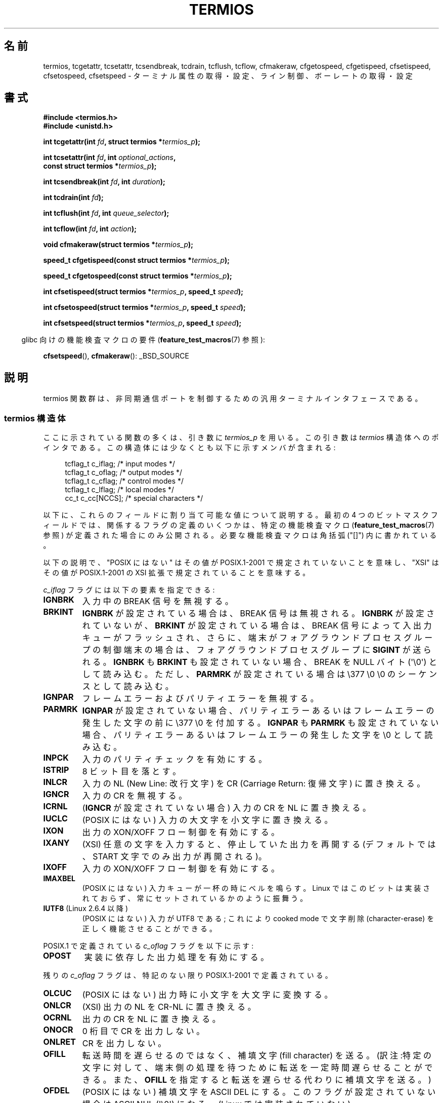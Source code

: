 .\" Hey Emacs! This file is -*- nroff -*- source.
.\"
.\" Copyright (c) 1993 Michael Haardt
.\" (michael@moria.de)
.\" Fri Apr  2 11:32:09 MET DST 1993
.\"
.\" This is free documentation; you can redistribute it and/or
.\" modify it under the terms of the GNU General Public License as
.\" published by the Free Software Foundation; either version 2 of
.\" the License, or (at your option) any later version.
.\"
.\" The GNU General Public License's references to "object code"
.\" and "executables" are to be interpreted as the output of any
.\" document formatting or typesetting system, including
.\" intermediate and printed output.
.\"
.\" This manual is distributed in the hope that it will be useful,
.\" but WITHOUT ANY WARRANTY; without even the implied warranty of
.\" MERCHANTABILITY or FITNESS FOR A PARTICULAR PURPOSE.  See the
.\" GNU General Public License for more details.
.\"
.\" You should have received a copy of the GNU General Public
.\" License along with this manual; if not, write to the Free
.\" Software Foundation, Inc., 59 Temple Place, Suite 330, Boston, MA 02111,
.\" USA.
.\"
.\" Modified 1993-07-24 by Rik Faith <faith@cs.unc.edu>
.\" Modified 1995-02-25 by Jim Van Zandt <jrv@vanzandt.mv.com>
.\" Modified 1995-09-02 by Jim Van Zandt <jrv@vanzandt.mv.com>
.\" moved to man3, aeb, 950919
.\" Modified 2001-09-22 by Michael Kerrisk <mtk.manpages@gmail.com>
.\" Modified 2001-12-17, aeb
.\" Modified 2004-10-31, aeb
.\" 2006-12-28, mtk:
.\"     Added .SS headers to give some structure to this page; and a
.\"     small amount of reordering.
.\"     Added a section on canonical and noncanonical mode.
.\"     Enhanced the discussion of "raw" mode for cfmakeraw().
.\"     Document CMSPAR.
.\"
.\"*******************************************************************
.\"
.\" This file was generated with po4a. Translate the source file.
.\"
.\"*******************************************************************
.TH TERMIOS 3 2011\-09\-08 Linux "Linux Programmer's Manual"
.SH 名前
termios, tcgetattr, tcsetattr, tcsendbreak, tcdrain, tcflush, tcflow,
cfmakeraw, cfgetospeed, cfgetispeed, cfsetispeed, cfsetospeed, cfsetspeed \-
ターミナル属性の取得・設定、ライン制御、ボーレートの取得・設定
.SH 書式
.nf
\fB#include <termios.h>\fP
.br
\fB#include <unistd.h>\fP
.sp
\fBint tcgetattr(int \fP\fIfd\fP\fB, struct termios *\fP\fItermios_p\fP\fB);\fP
.sp
\fBint tcsetattr(int \fP\fIfd\fP\fB, int \fP\fIoptional_actions\fP\fB,\fP
\fB              const struct termios *\fP\fItermios_p\fP\fB);\fP
.sp
\fBint tcsendbreak(int \fP\fIfd\fP\fB, int \fP\fIduration\fP\fB);\fP
.sp
\fBint tcdrain(int \fP\fIfd\fP\fB);\fP
.sp
\fBint tcflush(int \fP\fIfd\fP\fB, int \fP\fIqueue_selector\fP\fB);\fP
.sp
\fBint tcflow(int \fP\fIfd\fP\fB, int \fP\fIaction\fP\fB);\fP
.sp
\fBvoid cfmakeraw(struct termios *\fP\fItermios_p\fP\fB);\fP
.sp
\fBspeed_t cfgetispeed(const struct termios *\fP\fItermios_p\fP\fB);\fP
.sp
\fBspeed_t cfgetospeed(const struct termios *\fP\fItermios_p\fP\fB);\fP
.sp
\fBint cfsetispeed(struct termios *\fP\fItermios_p\fP\fB, speed_t \fP\fIspeed\fP\fB);\fP
.sp
\fBint cfsetospeed(struct termios *\fP\fItermios_p\fP\fB, speed_t \fP\fIspeed\fP\fB);\fP
.sp
\fBint cfsetspeed(struct termios *\fP\fItermios_p\fP\fB, speed_t \fP\fIspeed\fP\fB);\fP
.fi
.sp
.in -4n
glibc 向けの機能検査マクロの要件 (\fBfeature_test_macros\fP(7)  参照):
.in
.sp
\fBcfsetspeed\fP(), \fBcfmakeraw\fP(): _BSD_SOURCE
.SH 説明
termios 関数群は、非同期通信ポートを制御するための汎用 ターミナルインタフェースである。
.SS "termios 構造体"
.LP
ここに示されている関数の多くは、引き数に \fItermios_p\fP を用いる。 この引き数は \fItermios\fP 構造体へのポインタである。
この構造体には少なくとも以下に示すメンバが含まれる:
.sp
.in +4n
.nf
tcflag_t c_iflag;      /* input modes */
tcflag_t c_oflag;      /* output modes */
tcflag_t c_cflag;      /* control modes */
tcflag_t c_lflag;      /* local modes */
cc_t     c_cc[NCCS];   /* special characters */
.fi
.in
.PP
以下に、これらのフィールドに割り当て可能な値について説明する。 最初の 4 つのビットマスクフィールドでは、
関係するフラグの定義のいくつかは、特定の機能検査マクロ (\fBfeature_test_macros\fP(7)  参照)
が定義された場合にのみ公開される。 必要な機能検査マクロは角括弧 ("[]") 内に書かれている。
.PP
以下の説明で、 "POSIX にはない" は その値が POSIX.1\-2001 で規定されていないことを意味し、 "XSI" はその値が
POSIX.1\-2001 の XSI 拡張で 規定されていることを意味する。
.PP
\fIc_iflag\fP フラグには以下の要素を指定できる:
.TP 
\fBIGNBRK\fP
入力中の BREAK 信号を無視する。
.TP 
\fBBRKINT\fP
\fBIGNBRK\fP が設定されている場合は、BREAK 信号は無視される。 \fBIGNBRK\fP が設定されていないが、\fBBRKINT\fP
が設定されている場合は、 BREAK 信号によって入出力キューがフラッシュされ、 さらに、端末がフォアグラウンドプロセスグループの制御端末の場合は、
フォアグラウンドプロセスグループに \fBSIGINT\fP が送られる。 \fBIGNBRK\fP も \fBBRKINT\fP も設定されていない場合、 BREAK
を NULL バイト (\(aq\e0\(aq) として読み込む。 ただし、\fBPARMRK\fP が設定されている場合は \e377 \e0 \e0
のシーケンスとして 読み込む。
.TP 
\fBIGNPAR\fP
フレームエラーおよびパリティエラーを無視する。
.TP 
\fBPARMRK\fP
\fBIGNPAR\fP が設定されていない場合、パリティエラーあるいはフレームエラー の発生した文字の前に \e377 \e0
を付加する。\fBIGNPAR\fP も \fBPARMRK\fP も 設定されていない場合、パリティエラーあるいはフレームエラーの発生した文字を \e0
として読み込む。
.TP 
\fBINPCK\fP
入力のパリティチェックを有効にする。
.TP 
\fBISTRIP\fP
8 ビット目を落とす。
.TP 
\fBINLCR\fP
入力の NL (New Line: 改行文字) を CR (Carriage Return: 復帰文字) に 置き換える。
.TP 
\fBIGNCR\fP
入力の CR を無視する。
.TP 
\fBICRNL\fP
(\fBIGNCR\fP が設定されていない場合) 入力の CR を NL に置き換える。
.TP 
\fBIUCLC\fP
(POSIX にはない) 入力の大文字を小文字に置き換える。
.TP 
\fBIXON\fP
出力の XON/XOFF フロー制御を有効にする。
.TP 
\fBIXANY\fP
(XSI) 任意の文字を入力すると、停止していた出力を再開する (デフォルトでは、START 文字でのみ出力が再開される)。
.TP 
\fBIXOFF\fP
入力の XON/XOFF フロー制御を有効にする。
.TP 
\fBIMAXBEL\fP
(POSIX にはない) 入力キューが一杯の時にベルを鳴らす。 Linux ではこのビットは実装されておらず、 常にセットされているかのように振舞う。
.TP 
\fBIUTF8\fP (Linux 2.6.4 以降)
(POSIX にはない) 入力が UTF8 である; これにより cooked mode で文字削除 (character\-erase) を
正しく機能させることができる。
.PP
POSIX.1 で定義されている \fIc_oflag\fP フラグを以下に示す:
.TP 
\fBOPOST\fP
実装に依存した出力処理を有効にする。
.PP
残りの \fIc_oflag\fP フラグは、特記のない限り POSIX.1\-2001 で定義されている。
.TP 
\fBOLCUC\fP
(POSIX にはない) 出力時に小文字を大文字に変換する。
.TP 
\fBONLCR\fP
(XSI) 出力の NL を CR\-NL に置き換える。
.TP 
\fBOCRNL\fP
出力の CR を NL に置き換える。
.TP 
\fBONOCR\fP
0 桁目で CR を出力しない。
.TP 
\fBONLRET\fP
CR を出力しない。
.TP 
\fBOFILL\fP
転送時間を遅らせるのではなく、補填文字 (fill character) を送る。 (訳注:特定の文字に対して、端末側の処理を待つために転送を一定時間
遅らせることができる。また、 \fBOFILL\fP を指定すると 転送を遅らせる代わりに補填文字を送る。)
.TP 
\fBOFDEL\fP
(POSIX にはない) 補填文字を ASCII DEL にする。 このフラグが設定されていない場合は ASCII NUL (\(aq\e0\(aq)
になる。 (Linux では実装されていない)
.TP 
\fBNLDLY\fP
NL の遅延を設定する。値は \fBNL0\fP (遅延なし) および \fBNL1\fP である。 [\fB_BSD_SOURCE\fP か
\fB_SVID_SOURCE\fP か \fB_XOPEN_SOURCE\fP が必要]
.TP 
\fBCRDLY\fP
CR の遅延を設定する。値は \fBCR0\fP (遅延なし), \fBCR1\fP, \fBCR2\fP,\fBCR3\fP である。 [\fB_BSD_SOURCE\fP か
\fB_SVID_SOURCE\fP か \fB_XOPEN_SOURCE\fP が必要]
.TP 
\fBTABDLY\fP
水平タブ (horizontal tab) の遅延を設定する。 値は \fBTAB0\fP (遅延なし), \fBTAB1\fP, \fBTAB2\fP, \fBTAB3\fP
(\fBXTABS\fP) である。 [\fB_BSD_SOURCE\fP か \fB_SVID_SOURCE\fP か \fB_XOPEN_SOURCE\fP が必要]
XTAB3 (これは XTABS と同じである) の値はタブをスペース何個に変換するかを示す (タブは 8 桁毎に止まる)。
.TP 
\fBBSDLY\fP
後退 (backspace) の遅延を設定する。 値は \fBBS0\fP (遅延なし) あるいは \fBBS1\fP である。 (実装されたことはない)
[\fB_BSD_SOURCE\fP か \fB_SVID_SOURCE\fP か \fB_XOPEN_SOURCE\fP が必要]
.TP 
\fBVTDLY\fP
垂直タブ (vertical tab) の遅延を設定する。 値は \fBVT0\fP (遅延なし) あるいは \fBVT1\fP である。
.TP 
\fBFFDLY\fP
頁送り (form feed) の遅延を設定する。 値は \fBFF0\fP (遅延なし) あるいは \fBFF1\fP である。 [\fB_BSD_SOURCE\fP
か \fB_SVID_SOURCE\fP か \fB_XOPEN_SOURCE\fP が必要]
.PP
\fIc_cflag\fP フラグは以下の通り:
.TP 
\fBCBAUD\fP
(POSIX にはない) ボーレートマスク (4+1 ビット)。 [\fB_BSD_SOURCE\fP か \fB_SVID_SOURCE\fP が必要]
.TP 
\fBCBAUDEX\fP
(POSIX にはない) 追加のボーレートマスク (1 ビット)。 \fBCBAUD\fP に含まれている。 [\fB_BSD_SOURCE\fP か
\fB_SVID_SOURCE\fP が必要]
.sp
(POSIX では、 \fItermios\fP 構造体に格納されたボーレートは正確なものではなく、 ボーレートを操作するために
\fBcfgetispeed\fP()  と \fBcfsetispeed\fP()  が提供されている。 \fIc_cflag\fP 内の \fBCBAUD\fP
で選択されたビットを使うシステムもあれば、 \fIsg_ispeed\fP や \fIsg_ospeed\fP といった独立したフィールドを使うものもある。)
.TP 
\fBCSIZE\fP
文字サイズを設定する。 値は \fBCS5\fP, \fBCS6\fP, \fBCS7\fP, \fBCS8\fP である。
.TP 
\fBCSTOPB\fP
ストップビットを 1 ではなく 2 にする。
.TP 
\fBCREAD\fP
受信を有効にする。
.TP 
\fBPARENB\fP
出力にパリティを付加し、入力のパリティチェックを行う。
.TP 
\fBPARODD\fP
設定されると、入力および出力に対するパリティが奇数パリティとなる。 設定されない場合、偶数パリティが使用される。
.TP 
\fBHUPCL\fP
最後のプロセスがデバイスをクローズした後、モデムの制御線を low にする (切断する)。
.TP 
\fBCLOCAL\fP
モデムの制御線を無視する。
.TP 
\fBLOBLK\fP
(POSIX にはない) 現在のシェル層以外からの出力を抑制する。
 \fBshl\fP (シェル層) で用いられる。(Linux では実装されていない)
.TP 
\fBCIBAUD\fP
(POSIX にはない) 入力速度のマスク。 \fBCIBAUD\fP ビットのための値は \fBCBAUD\fP ビットのための値と同じであり、 左に
\fBIBSHIFT\fP ビットシフトしたものである。 [\fB_BSD_SOURCE\fP か \fB_SVID_SOURCE\fP が必要] (Linux
では実装されていない)
.TP 
\fBCMSPAR\fP
(POSIX にはない)  (一部のシリアルデバイスでサポートされている)  「スティック (stick)」パリティ (マーク/スペース
パリティ)を使用する。 \fBPARODD\fP が設定された場合パリティビットは常に 1 となり、 設定されない場合は常に 0 となる。
[\fB_BSD_SOURCE\fP か \fB_SVID_SOURCE\fP が必要]
.TP 
\fBCRTSCTS\fP
(POSIX にはない) RTS/CTS (ハードウェア) フロー制御を有効にする。 [\fB_BSD_SOURCE\fP か \fB_SVID_SOURCE\fP
が必要]
.PP
\fIc_lflag\fP フラグは以下の通り:
.TP 
\fBISIG\fP
INTR, QUIT, SUSP, DSUSP の文字を受信した時、対応するシグナルを 発生させる。
.TP 
\fBICANON\fP
カノニカルモードを有効にする (下記参照)。
.TP 
\fBXCASE\fP
.\" glibc is probably now wrong to allow
.\" Define
.\" .B _XOPEN_SOURCE
.\" to expose
.\" .BR XCASE .
(POSIX にはない; Linux では対応していない)  \fBICANON\fP が同時に設定された場合、端末は大文字のみが有効である。
入力された文字は \e が付いた文字を除いて小文字に変換される。 出力時は、大文字の前に \e が付き、小文字は大文字に変換される。
[\fB_BSD_SOURCE\fP が \fB_SVID_SOURCE\fP か \fB_XOPEN_SOURCE\fP が必要]
.TP 
\fBECHO\fP
入力された文字をエコーする。
.TP 
\fBECHOE\fP
\fBICANON\fP も同時に設定された場合、ERASE 文字は前の文字を削除し、 WERASE 文字は前の単語を削除する。
.TP 
\fBECHOK\fP
\fBICANON\fP も同時に設定された場合、KILL 文字は現在の行を削除する。
.TP 
\fBECHONL\fP
\fBICANON\fP も同時に設定された場合、 ECHO が設定されていなくても NL 文字をエコーする。
.TP 
\fBECHOCTL\fP
(POSIX にはない) \fBECHO\fP も同時に設定された場合、TAB, NL, START, STOP 以外の
端末特殊文字が \fB^X\fP としてエコーされる。
X は特殊文字に ASCII コードで 0x40 を足した文字である。
例えば文字 0x08 (BS) は \fB^H\fP とエコーされる。
[\fB_BSD_SOURCE\fP か \fB_SVID_SOURCE\fP が必要]
.TP 
\fBECHOPRT\fP
(POSIX にはない) \fBICANON\fP および \fBECHO\fP が同時に設定されている場合、
削除された文字も表示される。 [\fB_BSD_SOURCE\fP か \fB_SVID_SOURCE\fP が必要]
.TP 
\fBECHOKE\fP
(POSIX にはない) \fBICANON\fP も設定された場合、 KILL が行の各文字を消去する代わりにエコーされる。 これは \fBECHOE\fP
および \fBECHOPRT\fP を指定することと等しい。 [\fB_BSD_SOURCE\fP か \fB_SVID_SOURCE\fP が必要]
.TP 
\fBDEFECHO\fP
(POSIX にはない) プロセスが読み込んだときにだけエコーする。 (Linux では実装されていない)
.TP 
\fBFLUSHO\fP
(POSIX にはない; Linux では対応していない)  出力をフラッシュする。このフラグは DISCARD 文字を入力することで切替えられる。
[\fB_BSD_SOURCE\fP か \fB_SVID_SOURCE\fP が必要]
.TP 
\fBNOFLSH\fP
.\" Stevens lets SUSP only flush the input queue
INT, QUIT, SUSP 文字に対応するシグナルを発生する際の 入力・出力キューのフラッシュを無効にする。
.TP 
\fBTOSTOP\fP
バックグラウンドプロセスのプロセスグループで制御端末へ 文字を出力しようとしているプロセスに対して \fBSIGTTOU\fP シグナルを送る。
.TP 
\fBPENDIN\fP
(POSIX にはない; Linux では対応していない)  次の文字を読み込んだ時、入力キュー中の全文字を再表示する。 (\fBbash\fP(1)
は入力行をこのように処理している。)  [\fB_BSD_SOURCE\fP か \fB_SVID_SOURCE\fP が必要]
.TP 
\fBIEXTEN\fP
実装依存の入力処理を有効にする。 このフラグは、特殊文字である EOL2, LNEXT, REPRINT, WERASE や、 \fBIUCLC\fP
フラグを有効にするために必要である。
.PP
\fIc_cc\fP 配列は端末特殊文字を定義している。
シンボルの一覧 (初期値) と意味は以下の通り。
.TP 
\fBVDISCARD\fP
(POSIX にはない; Linux では対応していない; 017, SI, Ctrl\-O)  未送信バッファの内容の破棄/保存を切り替える。
\fBIEXTEN\fP がセットされている場合に認識し、入力には渡されない。
.TP 
\fBVDSUSP\fP
(POSIX にはない; Linux では対応していない; 031, EM, Ctrl\-Y)  遅延中断文字 (DSUSP)。
ユーザープログラムから文字が読み込まれた時に \fBSIGTSTP\fP シグナルを送る。
\fBIEXTEN\fP と \fBISIG\fP がセットされていて、システムがジョブ制御に対応している
場合に 認識し、入力には渡されない。
.TP 
\fBVEOF\fP
(004, EOT, Ctrl\-D)  ファイル終端文字 (EOF)。
より正確には、tty バッファの内容を行末を待たずにユーザープログラムに送る。
これが行の最初の文字だった場合、ユーザープログラムの \fBread\fP(2) は 0 を 返し、
ファイル終端であることを知らせる。 \fBICANON\fP がセットされている場合に認識し、
入力には渡されない。
.TP 
\fBVEOL\fP
(0, NUL)  追加の行末文字 (EOL)。
\fBICANON\fP がセットされている場合に認識する。
.TP 
\fBVEOL2\fP
(POSIX にはない; 0, NUL)  追加の行末文字 (EOL2)。
\fBICANON\fP がセットされている場合に認識する。
.TP 
\fBVERASE\fP
(0177, DEL, rubout か 010, BS, Ctrl\-H か #)  消去文字 (ERASE)。
これにより、直前の未消去文字を消去する。
しかし、EOF や行頭を超えては消去しない。
\fBICANON\fP がセットされている場合に認識し、入力には渡されない。
.TP 
\fBVINTR\fP
(003, ETX, Ctrl\-C か 0177, DEL, rubout)  割り込み文字 (INTR)。
\fBSIGINT\fP シグナルを送る。
\fBISIG\fP がセットされている場合に認識し、入力には渡されない。
.TP 
\fBVKILL\fP
(025, NAK, Ctrl\-U か Ctrl\-X か @)  完全消去文字 (KILL)。
直前の EOF か行頭以降の全ての入力を消去する。
\fBICANON\fP がセットされている場合に認識し、入力には渡されない。
.TP 
\fBVLNEXT\fP
(POSIX にはない; 026, SYN Ctrl\-V)  リテラル (LNEXT)。
次の入力文字をエスケープし、特別な意味があっても解釈しない。
\fBIEXTEN\fP がセットされている場合に認識し、入力には渡されない。
.TP 
\fBVMIN\fP
非カノニカル読み込み時の最小文字数 (MIN)。
.TP 
\fBVQUIT\fP
(034, FS, Ctrl\-\e)  終了文字 (QUIT)。
\fBSIGQUIT\fP シグナルを送る。
\fBISIG\fP がセットされている場合に認識し、入力には渡されない。
.TP 
\fBVREPRINT\fP
(POSIX にはない; 022, DC2, Ctrl\-R) まだ読み込んでいない文字列を再表示する (REPRINT)。
\fBICANON\fP と \fBIEXTEN\fP がセットされている場合に認識し、入力には渡されない。
.TP 
\fBVSTART\fP
(021, DC1, Ctrl\-Q)  開始文字 (START)。停止文字で停止した出力を再開する。
\fBIXON\fP がセットされている場合に認識し、入力には渡されない。
.TP 
\fBVSTATUS\fP
(POSIX にはない; Linux では対応していない; 状態要求: 024, DC4, Ctrl\-T)
状態文字 (STATUS)。端末での状態情報を表示する。
表示される情報には、フォアグラウンドプロセスの状態やそのプロセスが消費した
CPU 時間の総計が含まれる。
また、フォアグラウンドプロセスグループにシグナル \fBSIGINFO\fP を送信する
(Linux ではサポートされていない)。
.TP 
\fBVSTOP\fP
(023, DC3, Ctrl\-S)  停止文字 (STOP)。
開始文字が入力されるまで出力を停止する。
\fBIXON\fP が設定されている場合に認識し、入力には渡されない。
.TP 
\fBVSUSP\fP
(032, SUB, Ctrl\-Z)  中断文字 (SUSP)。
\fBSIGTSTP\fP シグナルを送る。
\fBISIG\fP がセットされている場合に認識し、入力には渡されない。
.TP 
\fBVSWTCH\fP
(POSIX にはない; Linux では対応していない; 0, NUL)  スイッチ文字 (SWTCH)。
System V で (シェルのジョブ制御の前にあった) \fIshell layers\fP での
シェルの切り替えに用いられる。
.TP 
\fBVTIME\fP
非カノニカル読み込み時のタイムアウト時間 (1/10 秒単位) (TIME)。
.TP 
\fBVWERASE\fP
(POSIX にはない; 027, ETB, Ctrl\-W)  単語消去 (WERASE)。
\fBICANON\fP と \fBIEXTEN\fP がセットされている場合に認識し、入力には渡されない。
.LP
対応する \fIc_cc\fP 要素の値を \fB_POSIX_VDISABLE\fP に設定することで、
それぞれの端末制御文字を無効にすることができる。
.LP
上記のシンボルの示す値は全て異なる。ただし、 \fBVTIME\fP, \fBVMIN\fP はそれぞれ
\fBVEOL\fP, \fBVEOF\fP と同じ値である。 非カノニカルモードでは、特殊文字の意味は
タイムアウトの意味に変わる。 \fBVMIN\fP と \fBVTIME\fP の説明については、
下記の非カノニカルモードの説明を参照のこと。
.SS 端末の設定の取得と変更
.PP
\fBtcgetattr\fP()  は \fIfd\fP に関するパラメータを取得し、\fItermios_p\fP が参照する構 造体 \fItermios\fP
に設定する。この関数はバックグラウンドプロセスから 呼ばれることもあるが、この場合、端末の属性はフォアグラウンドプロセス によって変化することもある。
.LP
\fBtcsetattr\fP()  は端末に関連したパラメータを設定する (ハードウェアの設定に必要で、ここで 設定できないものを除く)。設定には
\fItermios_p\fP が参照する \fItermios\fP 構造体を用いる。 \fIoptional_actions\fP
には変更が有効となるタイミングを設定する:
.IP \fBTCSANOW\fP
ただちに変更が有効となる。
.IP \fBTCSADRAIN\fP
\fIfd\fP への出力がすべて転送された後に変更が有効になる。この機能は 出力に影響するパラメータを変更する時に使用するべきである。
.IP \fBTCSAFLUSH\fP
パラメータを変更する前に、 \fIfd\fP への出力がすべて転送され、受信したがまだ読み込んでいないすべての 入力が破棄される。
.SS カノニカルモードと非カノニカルモード
\fIc_lflag\fP の \fBICANON\fP フラグの設定により、端末がカノニカルモードで動作するかが決定される。 \fBICANON\fP
がセットされた場合、カノニカルモード (canonical mode) となり、 セットされない場合、非カノニカルモード (noncanonical
mode) となる。 デフォルトでは、 \fBICANON\fP はセットされる。

カノニカルモードでは、以下のような動作となる。
.IP * 2
入力は行単位に行われる。 行区切り文字が打ち込まれた時点で、入力行が利用可能となる。 行区切り文字は NL, EOL, EOL2 および行頭での EOF
である。 EOF 以外の場合、 \fBread\fP(2)  が返すバッファに行区切り文字も含められる。
.IP * 2
行編集が有効となる (ERASE, KILL が効果を持つ。 \fBIEXTEN\fP フラグが設定された場合は、 WERASE, REPRINT,
LNEXT も効果を持つ)。 \fBread\fP(2)  は最大でも 1行の入力しか返さない。 \fBread\fP(2)
が要求したバイト数が現在の入力行のバイト数よりも少ない場合、 要求したのと同じバイト数だけが読み込まれ、 残りの文字は次回の \fBread\fP(2)
で読み込まれる。
.PP
非カノニカルモードでは、入力は即座に利用可能となり (ユーザは行区切り文字を打ち込む必要はない)、 行編集は無効となる。 MIN
(\fIc_cc[VMIN]\fP)  と TIME (\fIc_cc[VTIME]\fP)  の設定により、 \fBread\fP(2)
が完了する条件が決定される。4種類の場合がある:
.IP * 2
MIN == 0; TIME == 0: データが利用可能であれば、 \fBread\fP(2)
はすぐに返る。このときの返り値は、そのとき利用可能なバイト数か \fBread\fP(2)  の要求バイト数のうち小さい方となる。 利用可能なデータがない場合
\fBread\fP(2)  は 0 を返す。
.IP * 2
MIN > 0; TIME == 0: \fBread\fP(2)  は、利用可能なデータが MIN バイトか要求バイト数のいずれかに達するまで
停止する。返り値は、MIN か要求バイト数の小さい方となる。
.IP * 2
MIN == 0; TIME > 0: TIME はタイマの上限を規定し、単位は 1/10 秒である。 タイマは \fBread\fP(2)
が呼ばれた時点で開始される。 \fBread\fP(2)  が返るのは、少なくとも 1バイトのデータが利用可能となった時点、
またはタイマが時間切れとなった時点である。 入力が全くなくタイマが時間切れとなった場合、 \fBread\fP(2)  は 0 を返す。
.IP * 2
MIN > 0; TIME > 0: TIME はタイマの上限を規定し、単位は 1/10 秒である。
入力の最初のバイトが利用可能になった後は、 新たに 1バイト受信する度にタイマがリセットされる。 \fBread\fP(2)  が返るのは、MIN
バイトか要求バイト数のうち少ない方まで読み出された時点か、 バイト間タイマが時間切れとなった時点である。
は最初のバイトが利用可能にならないとタイマは開始されないので、 少なくとも 1バイトは読み込まれる。
.SS "Raw mode"
.LP
\fBcfmakeraw\fP()  は、端末を昔の Version 7 端末ドライバの "raw" モードのように設定する。
入力は文字単位に可能であり、エコーが無効となり、 端末の入出力文字に対する特殊処理はすべて無効となる。 端末の属性は以下のように設定される:
.nf

    termios_p\->c_iflag &= ~(IGNBRK | BRKINT | PARMRK | ISTRIP
                    | INLCR | IGNCR | ICRNL | IXON);
    termios_p\->c_oflag &= ~OPOST;
    termios_p\->c_lflag &= ~(ECHO | ECHONL | ICANON | ISIG | IEXTEN);
    termios_p\->c_cflag &= ~(CSIZE | PARENB);
    termios_p\->c_cflag |= CS8;
.fi
.SS ライン制御
.LP
\fBtcsendbreak\fP()  は端末が非同期のシリアルデータ転送を用いている場合に、 連続した0のビット列を一定間隔で転送する。
\fIduration\fP が 0 の場合は、0 のビットを 0.25 秒以上、 0.5 秒以下の間隔で転送する。 \fIduration\fP が 0
でない場合は、 0 のビットを実装依存の時間間隔で送る。
.LP
端末が非同期のシリアルデータ転送モードでない場合、 \fBtcsendbreak\fP()  は何も行わずに戻る。
.LP
\fBtcdrain\fP()  は \fIfd\fP が行っている出力の転送が完了するまで待つ。
.LP
\fBtcflush\fP()  は \fIfd\fP が行っているデータの出力でまだ転送されていないもの、あるいは受信し
たがまだ入力していないものを破棄する。いずれを行うかは \fIqueue_selector\fP の値で定める:
.IP \fBTCIFLUSH\fP
受信したが読んでいないデータをフラッシュする。
.IP \fBTCOFLUSH\fP
書いたが送信していないデータをフラッシュする。
.IP \fBTCIOFLUSH\fP
受信したが読んでいないデータ・書いたが送信していないデータ両方 をフラッシュする。
.LP
\fBtcflow\fP()  は \fIfd\fP で指定されたオブジェクトにおけるデータの送信あるいは受信を一時的に中断する。 送信と受信のどちらかは、
\fIaction\fPで決まる:
.IP \fBTCOOFF\fP
出力の中断。
.IP \fBTCOON\fP
中断した出力の再開。
.IP \fBTCIOFF\fP
STOP 文字の送信。 STOP 文字は端末デバイスからシステムへのデータ送信を停止する。
.IP \fBTCION\fP
START 文字の送信。 START 文字は端末デバイスからシステムへのデータ送信を開始する。
.LP
端末ファイルがオープンされたときのデフォルトでは、 入力も出力も中断されていない。
.SS ライン速度
ボーレート関数は \fItermios\fP 構造体中の入出力ボーレートを 取得、設定するために提供される。 設定された値は \fBtcsetattr\fP()
の呼び出しが成功するまでは有効ではない。

速度を \fBB0\fP に設定した場合、モデムは停止 (hang up) する。 \fBB38400\fP に該当する実際のビットレートは
\fBsetserial\fP(8)  で 変更できる。
.LP
入力および出力ボーレートは \fItermios\fP 構造体に格納される。
.LP
\fBcfgetospeed\fP()  は \fItermios_p\fP が示している \fItermios\fP 構造体に格納されている 出力ボーレートを返す。
.LP
\fBcfsetospeed\fP()  は \fItermios_p\fP で示されている \fItermios\fP 構造体中の出力ボーレートを \fIspeed\fP
に設定する。値は以下のいずれかでなければならない:
.nf

\fB	B0
	B50
	B75
	B110
	B134
	B150
	B200
	B300
	B600
	B1200
	B1800
	B2400
	B4800
	B9600
	B19200
	B38400
	B57600
	B115200
	B230400\fP

.fi
0ボー (\fBB0\fP) は接続の中断に用いられる。 B0が指定された場合、モデムの制御線は使用されない状態になり、一般にはこれで 接続が切断される。
\fBCBAUDEX\fP はPOSIX.1で定義されている速度の範囲外 (57600 およびそれ以上)  を設定する。すなわち例えば \fBB57600\fP &
\fBCBAUDEX\fP は 0 でない。
.LP
\fBcfgetispeed\fP()  は \fItermios\fP 構造体中の入力ボーレートを返す。
.LP
\fBcfsetispeed\fP()  は \fItermios\fP 構造体中の入力ボーレートを \fIspeed\fP に設定する。 \fIspeed\fP には、上述の
\fBcfsetospeed\fP()  のボーレート定数 \fBBnnn\fP のいずれか一つを指定しなければならない。 入力ボーレートが 0
に設定された場合、入力ボーレートは出力ボーレート と同じ値となる。
.LP
\fBcfsetspeed\fP()  は 4.4BSD による拡張である。この関数は \fBcfsetispeed\fP()
と同じ引き数をとり、入出力両方の速度を設定する。
.SH 返り値
.LP
\fBcfgetispeed\fP()  は \fItermios\fP 構造体中の入力ボーレートを返す。
.LP
\fBcfgetospeed\fP()  は \fItermios\fP 構造体中の出力ボーレートを返す。
.LP
他のすべての関数の戻り値:
.IP 0
実行成功。
.IP \-1
実行失敗。 \fIerrno\fP がエラーの種類を示す。
.LP
\fBtcsetattr\fP()  は \fIなんらかの\fP 変更要求が成功した場合に成功を返すことに注意。 従って、複数の変更を行った場合には、引き続いて
\fBtcgetattr\fP()  を呼び出して全ての変更が実行されているかを確認する必要があるかもしれない。
.SH 準拠
\fBtcgetattr\fP(), \fBtcsetattr\fP(), \fBtcsendbreak\fP(), \fBtcdrain\fP(),
\fBtcflush\fP(), \fBtcflow\fP(), \fBcfgetispeed\fP(), \fBcfgetospeed\fP(),
\fBcfsetispeed\fP(), \fBcfsetospeed\fP()  は POSIX.1\-2001 で規定されている。

\fBcfmakeraw\fP()  と \fBcfsetspeed\fP()  は非標準だが、BSD では利用可能である。
.SH 注意
UNIX V7 とその後のいくつかのシステムでは、ボーレートの 14 個のリストである B0, ..., B9600 の後ろに EXTA, EXTB
("External A" と "External B") の 2 つを 追加している。
多くのシステムではさらに高速なボーレートのためにリストを拡張している。
.LP
.\" libc4 until 4.7.5, glibc for sysv: EINVAL for duration > 0.
.\" libc4.7.6, libc5, glibc for unix: duration in ms.
.\" glibc for bsd: duration in us
.\" glibc for sunos4: ignore duration
\fBtcsendbreak\fP()  で \fIduration\fP に 0 以外を指定した場合の効果は様々である。 SunOS は
\fIduration\fP\fB*\fP\fIN\fP 秒のブレークを規定している。ここで \fIN\fP は 0.25 以上 0.5 未満である。 Linux, AIX,
DU, Tru64 は \fIduration\fP ミリ秒のブレークを送信する。 FreeBSD, NetBSD, HP\-UX, MacOS は
\fIduration\fP の値を無視する。 Solaris と UnixWare では、非ゼロの \fIduration\fP を指定した
\fBtcsendbreak\fP()  の振る舞いは \fBtcdrain\fP()  と同様である。
.SH 関連項目
\fBstty\fP(1), \fBconsole_ioctl\fP(4), \fBtty_ioctl\fP(4), \fBsetserial\fP(8)
.SH この文書について
この man ページは Linux \fIman\-pages\fP プロジェクトのリリース 3.41 の一部
である。プロジェクトの説明とバグ報告に関する情報は
http://www.kernel.org/doc/man\-pages/ に書かれている。
